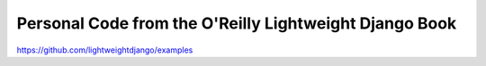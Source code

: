 Personal Code from the O'Reilly Lightweight Django Book
=======================================================

https://github.com/lightweightdjango/examples
